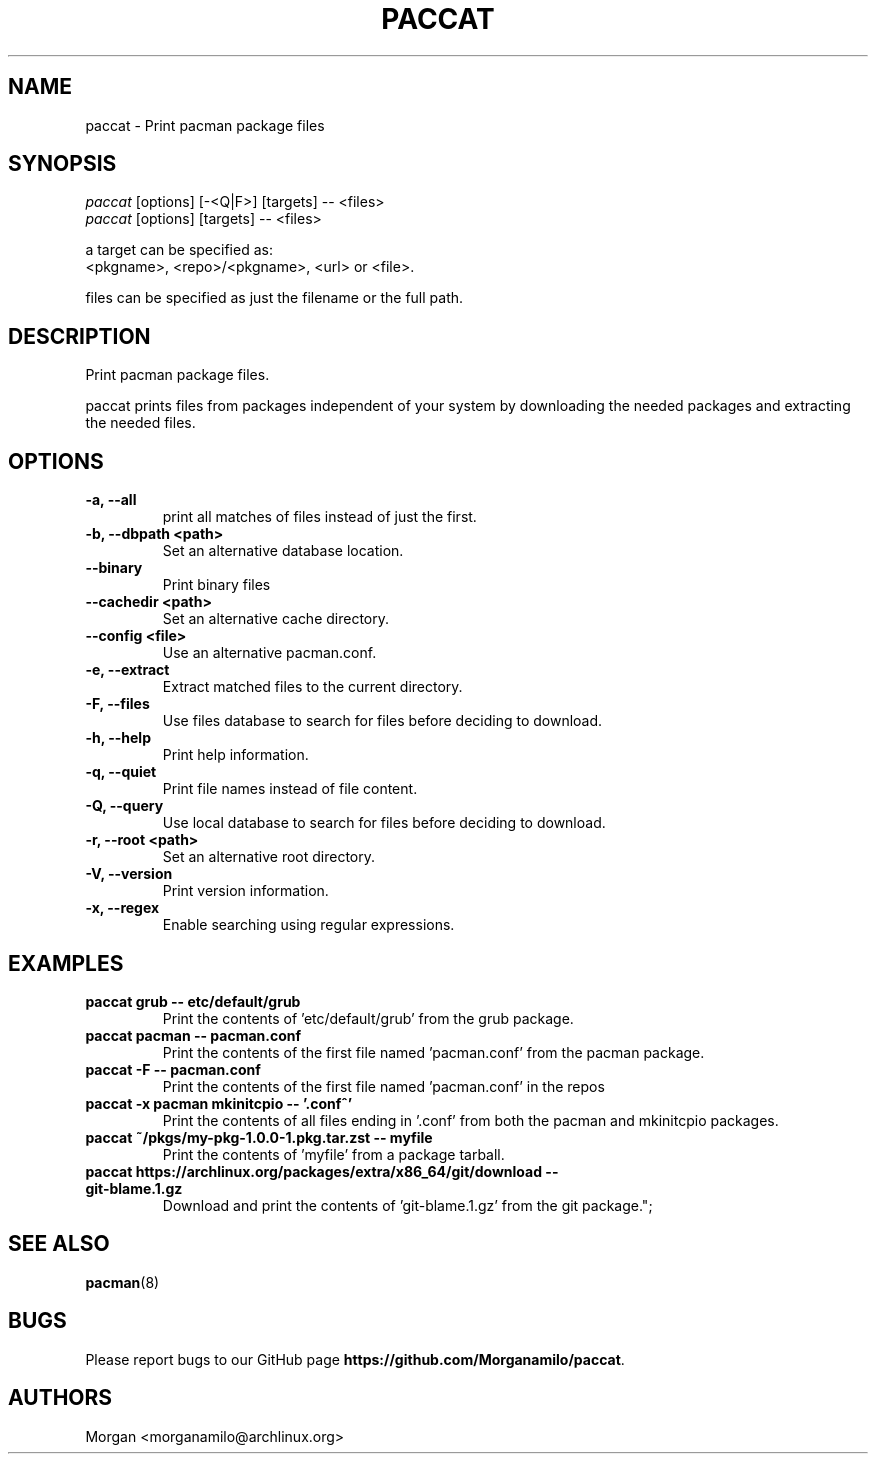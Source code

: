 .TH "PACCAT" "1" "2021\-10\-26" "paccat v0.1.0 "Paccat Manual"
.nh
.ad l
.SH NAME
paccat \- Print pacman package files

.SH SYNOPSIS
.nf
\fIpaccat\fR [options] [-<Q|F>] [targets] -- <files>
\fIpaccat\fR [options] [targets] -- <files>
.fi
.sp
a target can be specified as:
    <pkgname>, <repo>/<pkgname>, <url> or <file>.
.sp
files can be specified as just the filename or the full path.

.SH DESCRIPTION
Print pacman package files.

paccat prints files from packages independent of your system by downloading the needed
packages and extracting the needed files.

.SH OPTIONS
.TP

.TP
.B \-a, \-\-all
print all matches of files instead of just the first.

.TP
.B \-b, \-\-dbpath <path>
Set an alternative database location.

.TP
.B \-\-binary
Print binary files

.TP
.B \-\-cachedir <path>
Set an alternative cache directory.

.TP
.B \-\-config <file>
Use an alternative pacman.conf.

.TP
.B \-e, \-\-extract
Extract matched files to the current directory.

.TP
.B \-F, \-\-files
Use files database to search for files before deciding to download.

.TP
.B \-h, \-\-help
Print help information.

.TP
.B \-q, \-\-quiet
Print file names instead of file content.

.TP
.B \-Q, \-\-query
Use local database to search for files before deciding to download.

.TP
.B \-r, \-\-root <path>
Set an alternative root directory.

.TP
.B \-V, \-\-version
Print version information.

.TP
.B \-x, \-\-regex
Enable searching using regular expressions.

.SH EXAMPLES
.TP
.B paccat grub \-\- etc/default/grub
Print the contents of 'etc/default/grub' from the grub package.

.TP
.B paccat pacman \-\- pacman.conf
Print the contents of the first file named 'pacman.conf' from the pacman package.

.TP
.B paccat \-F \-\- pacman.conf
Print the contents of the first file named 'pacman.conf' in the repos

.TP
.B paccat \-x pacman mkinitcpio \-\- '\\.conf^'
Print the contents of all files ending in '.conf' from both the pacman and mkinitcpio packages.

.TP
.B paccat ~/pkgs/my\-pkg\-1.0.0\-1.pkg.tar.zst \-\- myfile
Print the contents of 'myfile' from a package tarball.

.TP
.B paccat https://archlinux.org/packages/extra/x86_64/git/download \-\- git\-blame.1.gz
Download and print the contents of 'git-blame.1.gz' from the git package.";

.SH SEE ALSO
.BR pacman (8)

.SH BUGS
Please report bugs to our GitHub page \fBhttps://github.com/Morganamilo/paccat\fR.

.SH AUTHORS
Morgan <morganamilo@archlinux.org>
